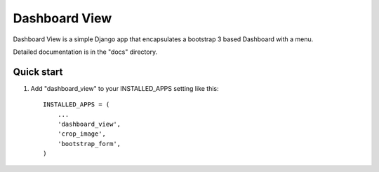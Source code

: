 =====
Dashboard View
=====

Dashboard View is a simple Django app that encapsulates a bootstrap 3 based
Dashboard with a menu.

Detailed documentation is in the "docs" directory.

Quick start
-----------

1. Add "dashboard_view" to your INSTALLED_APPS setting like this::

    INSTALLED_APPS = (
        ...
        'dashboard_view',
        'crop_image',
        'bootstrap_form',
    )

